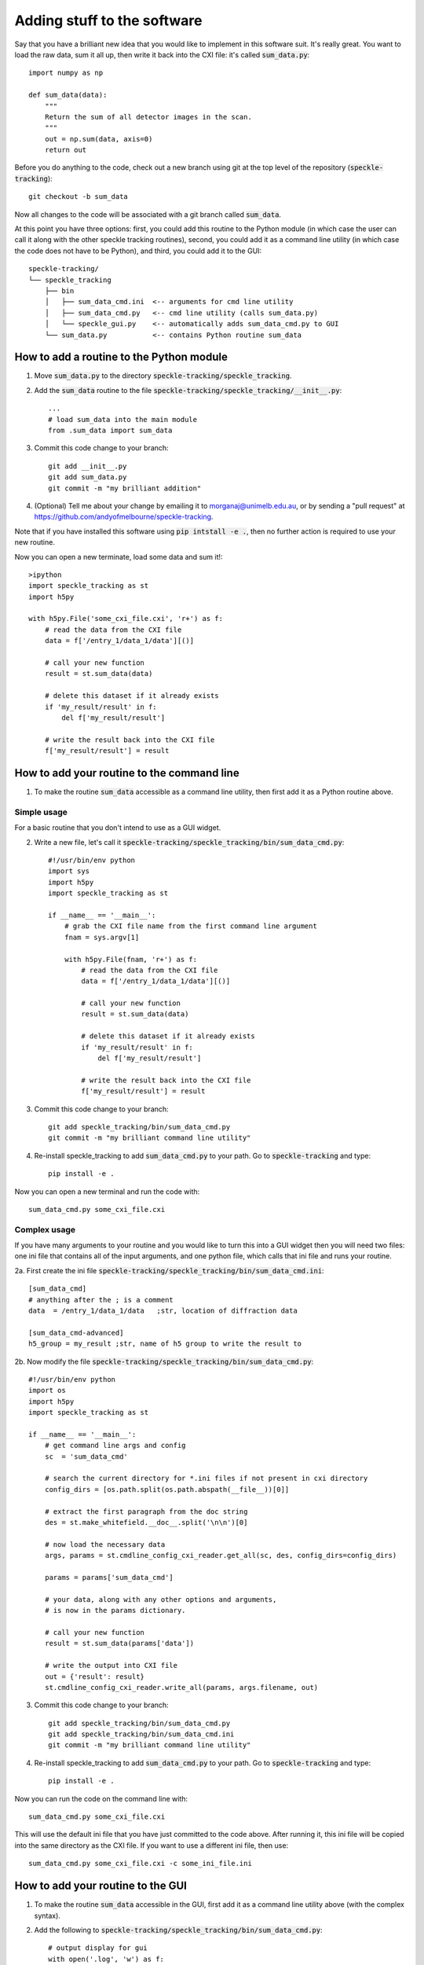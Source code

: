 Adding stuff to the software
****************************

Say that you have a brilliant new idea that you would like to implement in this software suit. It's really great. You want to load the raw data, sum it all up, then write it back into the CXI file: it's called :code:`sum_data.py`:: 

    import numpy as np
    
    def sum_data(data):
        """
        Return the sum of all detector images in the scan.
        """
        out = np.sum(data, axis=0)
        return out

Before you do anything to the code, check out a new branch using git at the top level of the repository (:code:`speckle-tracking`)::
    
    git checkout -b sum_data

Now all changes to the code will be associated with a git branch called :code:`sum_data`.

At this point you have three options: first, you could add this routine to the Python module (in which case the user can call it along with the other speckle tracking routines), second, you could add it as a command line utility (in which case the code does not have to be Python), and third, you could add it to the GUI::

    speckle-tracking/
    └── speckle_tracking
        ├── bin
        │   ├── sum_data_cmd.ini  <-- arguments for cmd line utility
        │   ├── sum_data_cmd.py   <-- cmd line utility (calls sum_data.py)
        │   └── speckle_gui.py    <-- automatically adds sum_data_cmd.py to GUI
        └── sum_data.py           <-- contains Python routine sum_data


How to add a routine to the Python module
=========================================

1. Move :code:`sum_data.py` to the directory :code:`speckle-tracking/speckle_tracking`.
2. Add the :code:`sum_data` routine to the file :code:`speckle-tracking/speckle_tracking/__init__.py`::
    
    ...
    # load sum_data into the main module
    from .sum_data import sum_data

3. Commit this code change to your branch::
   
    git add __init__.py
    git add sum_data.py
    git commit -m "my brilliant addition"

4. (Optional) Tell me about your change by emailing it to morganaj@unimelb.edu.au, or by sending a "pull request" at https://github.com/andyofmelbourne/speckle-tracking.


Note that if you have installed this software using :code:`pip intstall -e .`, then no further action is required to use your new routine. 

Now you can open a new terminate, load some data and sum it!::

    >ipython
    import speckle_tracking as st
    import h5py

    with h5py.File('some_cxi_file.cxi', 'r+') as f:
        # read the data from the CXI file
        data = f['/entry_1/data_1/data'][()]

        # call your new function
        result = st.sum_data(data)

        # delete this dataset if it already exists
        if 'my_result/result' in f:
            del f['my_result/result']

        # write the result back into the CXI file
        f['my_result/result'] = result



How to add your routine to the command line
===========================================

1. To make the routine :code:`sum_data` accessible as a command line utility, then first add it as a Python routine above. 

Simple usage
------------
For a basic routine that you don't intend to use as a GUI widget.

2. Write a new file, let's call it :code:`speckle-tracking/speckle_tracking/bin/sum_data_cmd.py`::

    #!/usr/bin/env python
    import sys
    import h5py
    import speckle_tracking as st

    if __name__ == '__main__':
        # grab the CXI file name from the first command line argument
        fnam = sys.argv[1]

        with h5py.File(fnam, 'r+') as f:
            # read the data from the CXI file
            data = f['/entry_1/data_1/data'][()]

            # call your new function
            result = st.sum_data(data)

            # delete this dataset if it already exists
            if 'my_result/result' in f:
                del f['my_result/result']

            # write the result back into the CXI file
            f['my_result/result'] = result

3. Commit this code change to your branch::

    git add speckle_tracking/bin/sum_data_cmd.py
    git commit -m "my brilliant command line utility"
    
4. Re-install speckle\_tracking to add :code:`sum_data_cmd.py` to your path. Go to :code:`speckle-tracking` and type::

    pip install -e .

Now you can open a new terminal and run the code with::

    sum_data_cmd.py some_cxi_file.cxi

Complex usage
-------------
If you have many arguments to your routine and you would like to turn this into a GUI widget then you will need two files: one ini file that contains all of the input arguments, and one python file, which calls that ini file and runs your routine.

2a. First create the ini file :code:`speckle-tracking/speckle_tracking/bin/sum_data_cmd.ini`::

    [sum_data_cmd]
    # anything after the ; is a comment
    data  = /entry_1/data_1/data   ;str, location of diffraction data
    
    [sum_data_cmd-advanced]
    h5_group = my_result ;str, name of h5 group to write the result to

2b. Now modify the file :code:`speckle-tracking/speckle_tracking/bin/sum_data_cmd.py`::

    #!/usr/bin/env python
    import os
    import h5py
    import speckle_tracking as st

    if __name__ == '__main__':
        # get command line args and config
        sc  = 'sum_data_cmd'
         
        # search the current directory for *.ini files if not present in cxi directory
        config_dirs = [os.path.split(os.path.abspath(__file__))[0]]
        
        # extract the first paragraph from the doc string
        des = st.make_whitefield.__doc__.split('\n\n')[0]
        
        # now load the necessary data
        args, params = st.cmdline_config_cxi_reader.get_all(sc, des, config_dirs=config_dirs)
        
        params = params['sum_data_cmd']
        
        # your data, along with any other options and arguments, 
        # is now in the params dictionary.
        
        # call your new function
        result = st.sum_data(params['data'])
        
        # write the output into CXI file
        out = {'result': result}
        st.cmdline_config_cxi_reader.write_all(params, args.filename, out)

3. Commit this code change to your branch::

    git add speckle_tracking/bin/sum_data_cmd.py
    git add speckle_tracking/bin/sum_data_cmd.ini
    git commit -m "my brilliant command line utility"
    
4. Re-install speckle\_tracking to add :code:`sum_data_cmd.py` to your path. Go to :code:`speckle-tracking` and type::

    pip install -e .

Now you can run the code on the command line with::

    sum_data_cmd.py some_cxi_file.cxi

This will use the default ini file that you have just committed to the code above. After running it, this ini file will be copied into the same directory as the CXI file. If you want to use a different ini file, then use::

    sum_data_cmd.py some_cxi_file.cxi -c some_ini_file.ini

How to add your routine to the GUI
==================================

1. To make the routine :code:`sum_data` accessible in the GUI, first add it as a command line utility above (with the complex syntax).

2. Add the following to :code:`speckle-tracking/speckle_tracking/bin/sum_data_cmd.py`::

    # output display for gui
    with open('.log', 'w') as f:
        print('display: '+params['h5_group']+'/result', file=f)

3. Commit this code change to your branch::

    git add speckle_tracking/bin/sum_data_cmd.py
    git commit -m "my brilliant GUI utility"

That's it! Your routine can now be found in the :code:`Misc` menu of the GUI. It will display the :code:`result` array after the code has finished executing. 

Of course, you can make a custom GUI widget with fancy features, look at the code for the widgets in the :code:`Display` menu to see how this is done. But be warned that it is complicated and tedious, which is why I usually just stick to the auto generated ones. 


